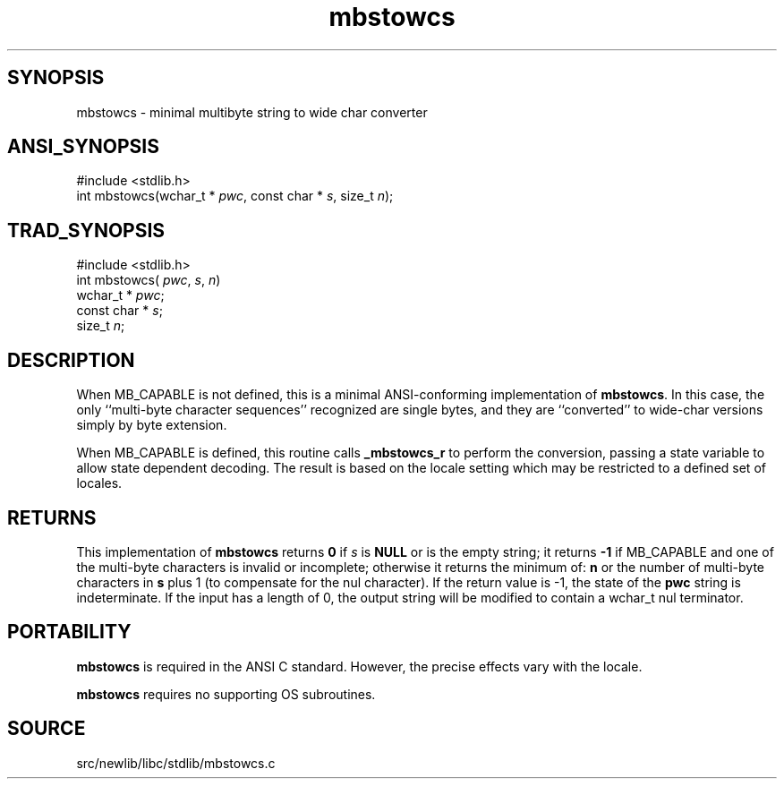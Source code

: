 .TH mbstowcs 3 "" "" ""
.SH SYNOPSIS
mbstowcs \- minimal multibyte string to wide char converter
.SH ANSI_SYNOPSIS
#include <stdlib.h>
.br
int mbstowcs(wchar_t *
.IR pwc ,
const char *
.IR s ,
size_t 
.IR n );
.br
.SH TRAD_SYNOPSIS
#include <stdlib.h>
.br
int mbstowcs(
.IR pwc ,
.IR s ,
.IR n )
.br
wchar_t *
.IR pwc ;
.br
const char *
.IR s ;
.br
size_t 
.IR n ;
.br
.SH DESCRIPTION
When MB_CAPABLE is not defined, this is a minimal ANSI-conforming 
implementation of 
.BR mbstowcs .
In this case, the
only ``multi-byte character sequences'' recognized are single bytes,
and they are ``converted'' to wide-char versions simply by byte
extension.

When MB_CAPABLE is defined, this routine calls 
.BR _mbstowcs_r 
to perform
the conversion, passing a state variable to allow state dependent
decoding. The result is based on the locale setting which may
be restricted to a defined set of locales.
.SH RETURNS
This implementation of 
.BR mbstowcs 
returns 
.BR 0 
if
.IR s 
is 
.BR NULL 
or is the empty string; 
it returns 
.BR -1 
if MB_CAPABLE and one of the
multi-byte characters is invalid or incomplete;
otherwise it returns the minimum of: 
.BR n 
or the
number of multi-byte characters in 
.BR s 
plus 1 (to
compensate for the nul character).
If the return value is -1, the state of the 
.BR pwc 
string is
indeterminate. If the input has a length of 0, the output
string will be modified to contain a wchar_t nul terminator.
.SH PORTABILITY
.BR mbstowcs 
is required in the ANSI C standard. However, the precise
effects vary with the locale.

.BR mbstowcs 
requires no supporting OS subroutines.
.SH SOURCE
src/newlib/libc/stdlib/mbstowcs.c
